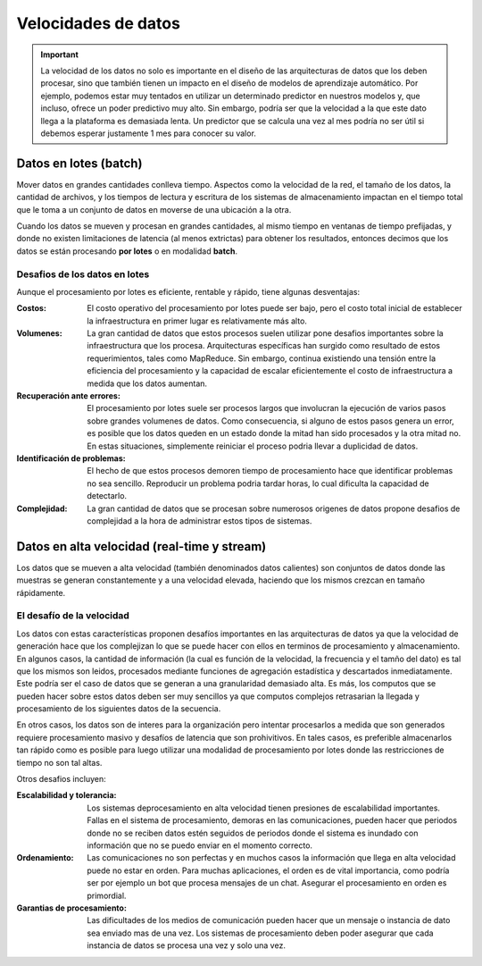 ====================
Velocidades de datos
====================

.. important:: La velocidad de los datos no solo es importante en el diseño de las arquitecturas de datos que los deben procesar, sino que también tienen un impacto en el diseño de modelos de aprendizaje automático. Por ejemplo, podemos estar muy tentados en utilizar un determinado predictor en nuestros modelos y, que incluso, ofrece un poder predictivo muy alto. Sin embargo, podría ser que la velocidad a la que este dato llega a la plataforma es demasiada lenta. Un predictor que se calcula una vez al mes podría no ser útil si debemos esperar justamente 1 mes para conocer su valor.

.. _rst_data_batch:

Datos en lotes (batch)
----------------------

Mover datos en grandes cantidades conlleva tiempo. Aspectos como la velocidad de la red, el tamaño de los datos, la cantidad de archivos, y los tiempos de lectura y escritura de los sistemas de almacenamiento impactan en el tiempo total que le toma a un conjunto de datos en moverse de una ubicación a la otra.

Cuando los datos se mueven y procesan en grandes cantidades, al mismo tiempo en ventanas de tiempo prefijadas, y donde no existen limitaciones de latencia (al menos extrictas) para obtener los resultados, entonces decimos que los datos se están procesando **por lotes** o en modalidad **batch**.

Desafios de los datos en lotes
^^^^^^^^^^^^^^^^^^^^^^^^^^^^^^

Aunque el procesamiento por lotes es eficiente, rentable y rápido, tiene algunas desventajas:

:Costos: El costo operativo del procesamiento por lotes puede ser bajo, pero el costo total inicial de establecer la infraestructura en primer lugar es relativamente más alto.
:Volumenes: La gran cantidad de datos que estos procesos suelen utilizar pone desafios importantes sobre la infraestructura que los procesa. Arquitecturas específicas han surgido como resultado de estos requerimientos, tales como MapReduce. Sin embargo, continua existiendo una tensión entre la eficiencia del procesamiento y la capacidad de escalar eficientemente el costo de infraestructura a medida que los datos aumentan.
:Recuperación ante errores: El procesamiento por lotes suele ser procesos largos que involucran la ejecución de varios pasos sobre grandes volumenes de datos. Como consecuencia, si alguno de estos pasos genera un error, es posible que los datos queden en un estado donde la mitad han sido procesados y la otra mitad no. En estas situaciones, simplemente reiniciar el proceso podria llevar a duplicidad de datos. 
:Identificación de problemas: El hecho de que estos procesos demoren tiempo de procesamiento hace que identificar problemas no sea sencillo. Reproducir un problema podria tardar horas, lo cual dificulta la capacidad de detectarlo.
:Complejidad: La gran cantidad de datos que se procesan sobre numerosos origenes de datos propone desafios de complejidad a la hora de administrar estos tipos de sistemas.

.. _rst_data_stream:

Datos en alta velocidad (real-time y stream)
--------------------------------------------

Los datos que se mueven a alta velocidad (también denominados datos calientes) son conjuntos de datos donde las muestras se generan constantemente y a una velocidad elevada, haciendo que los mismos crezcan en tamaño rápidamente.

El desafío de la velocidad
^^^^^^^^^^^^^^^^^^^^^^^^^^

Los datos con estas características proponen desafíos importantes en las arquitecturas de datos ya que la velocidad de generación hace que los complejizan lo que se puede hacer con ellos en terminos de procesamiento y almacenamiento. En algunos casos, la cantidad de información (la cual es función de la velocidad, la frecuencia y el tamño del dato) es tal que los mismos son leidos, procesados mediante funciones de agregación estadística y descartados inmediatamente. Este podría ser el caso de datos que se generan a una granularidad demasiado alta. Es más, los computos que se pueden hacer sobre estos datos deben ser muy sencillos ya que computos complejos retrasarian la llegada y procesamiento de los siguientes datos de la secuencia.

En otros casos, los datos son de interes para la organización pero intentar procesarlos a medida que son generados requiere procesamiento masivo y desafíos de latencia que son prohivitivos. En tales casos, es preferible almacenarlos tan rápido como es posible para luego utilizar una modalidad de procesamiento por lotes donde las restricciones de tiempo no son tal altas.

Otros desafios incluyen:

:Escalabilidad y tolerancia: Los sistemas deprocesamiento en alta velocidad tienen presiones de escalabilidad importantes. Fallas en el sistema de procesamiento, demoras en las comunicaciones, pueden hacer que periodos donde no se reciben datos estén seguidos de periodos donde el sistema es inundado con información que no se puedo enviar en el momento correcto.
:Ordenamiento: Las comunicaciones no son perfectas y en muchos casos la información que llega en alta velocidad puede no estar en orden. Para muchas aplicaciones, el orden es de vital importancia, como podría ser por ejemplo un bot que procesa mensajes de un chat. Asegurar el procesamiento en orden es primordial.
:Garantias de procesamiento: Las dificultades de los medios de comunicación pueden hacer que un mensaje o instancia de dato sea enviado mas de una vez. Los sistemas de procesamiento deben poder asegurar que cada instancia de datos se procesa una vez y solo una vez.
